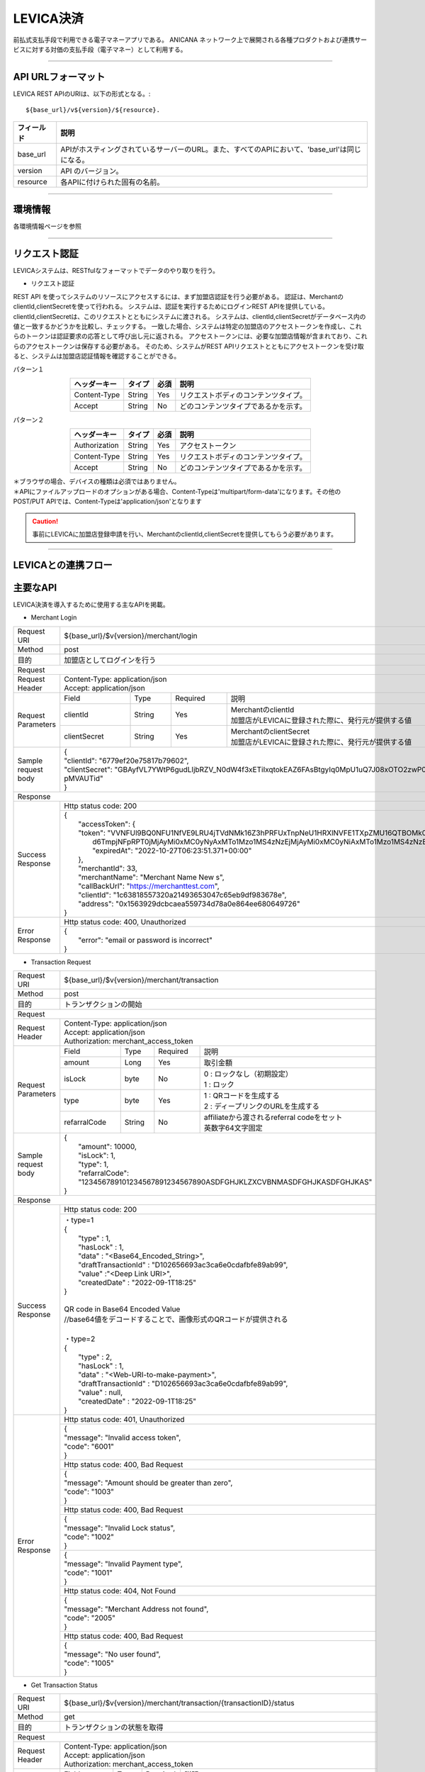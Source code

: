 ###########################
LEVICA決済
###########################

前払式支払手段で利用できる電子マネーアプリである。
ANICANA ネットワーク上で展開される各種プロダクトおよび連携サービスに対する対価の支払手段（電子マネー）として利用する。

----------------------------------------------------------------------------------------------------------------------------------------------------------------------


API URLフォーマット
=======================================

LEVICA REST APIのURIは、以下の形式となる。::

    ${base_url}/v${version}/${resource}.

.. csv-table::
    :header-rows: 1
    :align: center

    "フィールド", "説明"
    "base_url", "APIがホスティングされているサーバーのURL。また、すべてのAPIにおいて、'base_url'は同じになる。"
    "version", "API のバージョン。"
    "resource", "各APIに付けられた固有の名前。"

----------------------------------------------------------------------------------------------------------------------------------------------------------------------

環境情報
=======================================

各環境情報ページを参照

----------------------------------------------------------------------------------------------------------------------------------------------------------------------


リクエスト認証
=======================================

LEVICAシステムは、RESTfulなフォーマットでデータのやり取りを行う。

* リクエスト認証

REST API を使ってシステムのリソースにアクセスするには、まず加盟店認証を行う必要がある。
認証は、MerchantのclientId,clientSecretを使って行われる。
システムは、認証を実行するためにログインREST APIを提供している。
clientId,clientSecretは、このリクエストとともにシステムに渡される。
システムは、clientId,clientSecretがデータベース内の値と一致するかどうかを比較し、チェックする。
一致した場合、システムは特定の加盟店のアクセストークンを作成し、これらのトークンは認証要求の応答として呼び出し元に返される。
アクセストークンには、必要な加盟店情報が含まれており、これらのアクセストークンは保存する必要がある。
そのため、システムがREST APIリクエストとともにアクセストークンを受け取ると、システムは加盟店認証情報を確認することができる。

パターン１

.. csv-table::
    :header-rows: 1
    :align: center

    "ヘッダーキー", "タイプ", "必須", "説明"
    "Content-Type", "String", "Yes", "リクエストボディのコンテンツタイプ。"
    "Accept", "String", "No", "どのコンテンツタイプであるかを示す。"

パターン２

.. csv-table::
    :header-rows: 1
    :align: center

    "ヘッダーキー", "タイプ", "必須", "説明"
    "Authorization", "String", "Yes", "アクセストークン"
    "Content-Type", "String", "Yes", "リクエストボディのコンテンツタイプ。"
    "Accept", "String", "No", "どのコンテンツタイプであるかを示す。"

| ＊ブラウザの場合、デバイスの種類は必須ではありません。
| ＊APIにファイルアップロードのオプションがある場合、Content-Typeは'multipart/form-data'になります。その他のPOST/PUT APIでは、Content-Typeは'application/json'となります

.. caution:: 
   事前にLEVICAに加盟店登録申請を行い、MerchantのclientId,clientSecretを提供してもらう必要があります。


----------------------------------------------------------------------------------------------------------------------------------------------------------------------

LEVICAとの連携フロー
=======================================

.. image:: ../img/levica-flow.png

主要なAPI
=======================================
LEVICA決済を導入するために使用する主なAPIを掲載。


* Merchant Login

+-----------------------+------------------------------------------------------------------------------------------------------+
| Request URI           | ${base_url}/$v{version}/merchant/login                                                               |
+-----------------------+------------------------------------------------------------------------------------------------------+
| Method                | post                                                                                                 |
+-----------------------+------------------------------------------------------------------------------------------------------+
| 目的                  | 加盟店としてログインを行う                                                                           |
+-----------------------+------------------------------------------------------------------------------------------------------+
| Request                                                                                                                      |
+-----------------------+------------------------------------------------------------------------------------------------------+
|  Request Header       | | Content-Type: application/json                                                                     |
|                       | | Accept: application/json                                                                           |
+-----------------------+---------------+------------+--------------+----------------------------------------------------------+
|  Request  Parameters  | Field         |  Type      | Required     | 説明                                                     |
|                       +---------------+------------+--------------+----------------------------------------------------------+
|                       | clientId      |  String    | Yes          | | MerchantのclientId                                     |
|                       |               |            |              | | 加盟店がLEVICAに登録された際に、発行元が提供する値     |
|                       +---------------+------------+--------------+----------------------------------------------------------+
|                       | clientSecret  |  String    | Yes          | | MerchantのclientSecret                                 |
|                       |               |            |              | | 加盟店がLEVICAに登録された際に、発行元が提供する値     |
+-----------------------+---------------+------------+--------------+----------------------------------------------------------+
|  Sample request body  | | {                                                                                                  |
|                       | | "clientId": "6779ef20e75817b79602",                                                                |
|                       | | "clientSecret": "GBAyfVL7YWtP6gudLIjbRZV_N0dW4f3xETiIxqtokEAZ6FAsBtgyIq0MpU1uQ7J08xOTO2zwP0OuO3    |
|                       | | pMVAUTid"                                                                                          |
|                       | | }                                                                                                  |
+-----------------------+------------------------------------------------------------------------------------------------------+
| Response                                                                                                                     |
+-----------------------+------------------------------------------------------------------------------------------------------+
|  Success Response     | Http status code: 200                                                                                |
|                       +------------------------------------------------------------------------------------------------------+
|                       | | {                                                                                                  |
|                       | |  "accessToken": {                                                                                  |
|                       | |  "token": "VVNFUl9BQ0NFU1NfVE9LRU4jTVdNMk16Z3hPRFUxTnpNeU1HRXlNVFE1TXpZMU16QTBOMk0yTldWaU9XUm1PVG  |
|                       | |   d6TmpjNFpRPT0jMjAyMi0xMC0yNyAxMTo1Mzo1MS4zNzEjMjAyMi0xMC0yNiAxMTo1Mzo1MS4zNzEjLTg1Mjk1NzkyNA==", |
|                       | |   "expiredAt": "2022-10-27T06:23:51.371+00:00"                                                     |
|                       | |  },                                                                                                |
|                       | |  "merchantId": 33,                                                                                 |
|                       | |  "merchantName": "Merchant Name New s",                                                            |
|                       | |  "callBackUrl": "https://merchanttest.com",                                                        |
|                       | |  "clientId": "1c63818557320a21493653047c65eb9df983678e",                                           |
|                       | |  "address": "0x1563929dcbcaea559734d78a0e864ee680649726"                                           |
|                       | | }                                                                                                  |
+-----------------------+------------------------------------------------------------------------------------------------------+
|  Error Response       | Http status code: 400, Unauthorized                                                                  |
|                       +------------------------------------------------------------------------------------------------------+
|                       | | {                                                                                                  |
|                       | |  "error": "email or password is incorrect"                                                         |
|                       | | }                                                                                                  |
+-----------------------+------------------------------------------------------------------------------------------------------+

* Transaction Request

+-----------------------+------------------------------------------------------------------------------------------------------+
| Request URI           | ${base_url}/$v{version}/merchant/transaction                                                         |
+-----------------------+------------------------------------------------------------------------------------------------------+
| Method                | post                                                                                                 |
+-----------------------+------------------------------------------------------------------------------------------------------+
| 目的                  | トランザクションの開始                                                                               |
+-----------------------+------------------------------------------------------------------------------------------------------+
| Request                                                                                                                      |
+-----------------------+------------------------------------------------------------------------------------------------------+
|  Request Header       | | Content-Type: application/json                                                                     |
|                       | | Accept: application/json                                                                           |
|                       | | Authorization: merchant_access_token                                                               |
+-----------------------+---------------+------------+--------------+----------------------------------------------------------+
|  Request  Parameters  | Field         |  Type      | Required     | 説明                                                     |
|                       +---------------+------------+--------------+----------------------------------------------------------+
|                       | amount        |  Long      | Yes          | 取引金額                                                 |
|                       +---------------+------------+--------------+----------------------------------------------------------+
|                       | isLock        |  byte      | No           | | 0 : ロックなし（初期設定）                             |
|                       |               |            |              | | 1 : ロック                                             |
|                       +---------------+------------+--------------+----------------------------------------------------------+
|                       | type          |  byte      | Yes          | | 1 : QRコードを生成する                                 |
|                       |               |            |              | | 2 : ディープリンクのURLを生成する                      |
|                       +---------------+------------+--------------+----------------------------------------------------------+
|                       | refarralCode  |  String    | No           | | affiliateから渡されるreferral codeをセット             |
|                       |               |            |              | | 英数字64文字固定                                       |
+-----------------------+---------------+------------+--------------+----------------------------------------------------------+
|  Sample request body  | | {                                                                                                  |
|                       | |  "amount": 10000,                                                                                  |
|                       | |  "isLock": 1,                                                                                      |
|                       | |  "type": 1,                                                                                        |
|                       | |  "refarralCode": "123456789101234567891234567890ASDFGHJKLZXCVBNMASDFGHJKASDFGHJKAS"                |
|                       | | }                                                                                                  |
+-----------------------+------------------------------------------------------------------------------------------------------+
| Response                                                                                                                     |
+-----------------------+------------------------------------------------------------------------------------------------------+
|  Success Response     | Http status code: 200                                                                                |
|                       +------------------------------------------------------------------------------------------------------+
|                       | | ・type=1                                                                                           |
|                       | | {                                                                                                  |
|                       | |   "type" : 1,                                                                                      |
|                       | |   "hasLock" : 1,                                                                                   |
|                       | |   "data" : "<Base64_Encoded_String>",                                                              |
|                       | |   "draftTransactionId" : "D102656693ac3ca6e0cdafbfe89ab99",                                        |
|                       | |   "value" :"<Deep Link URI>",                                                                      |
|                       | |   "createdDate" : "2022-09-1T18:25"                                                                |
|                       | | }                                                                                                  |
|                       | |                                                                                                    |
|                       | | QR code in Base64 Encoded Value                                                                    |
|                       | | //base64値をデコードすることで、画像形式のQRコードが提供される                                     |
|                       | |                                                                                                    |
|                       | | ・type=2                                                                                           |
|                       | | {                                                                                                  |
|                       | |   "type" : 2,                                                                                      |
|                       | |   "hasLock" : 1,                                                                                   |
|                       | |   "data" : "<Web-URI-to-make-payment>",                                                            |
|                       | |   "draftTransactionId" : "D102656693ac3ca6e0cdafbfe89ab99",                                        |
|                       | |   "value" : null,                                                                                  |
|                       | |   "createdDate" : "2022-09-1T18:25"                                                                |
|                       | | }                                                                                                  |
+-----------------------+------------------------------------------------------------------------------------------------------+
|  Error Response       | Http status code: 401, Unauthorized                                                                  |
|                       +------------------------------------------------------------------------------------------------------+
|                       |  | {                                                                                                 |
|                       |  | "message": "Invalid access token",                                                                |
|                       |  | "code": "6001"                                                                                    |
|                       |  | }                                                                                                 |
|                       +------------------------------------------------------------------------------------------------------+
|                       | Http status code: 400, Bad Request                                                                   |
|                       +------------------------------------------------------------------------------------------------------+
|                       |  | {                                                                                                 |
|                       |  | "message": "Amount should be greater than zero",                                                  |
|                       |  | "code": "1003"                                                                                    |
|                       |  | }                                                                                                 |
|                       +------------------------------------------------------------------------------------------------------+
|                       | Http status code: 400, Bad Request                                                                   |
|                       +------------------------------------------------------------------------------------------------------+
|                       |  | {                                                                                                 |
|                       |  | "message": "Invalid Lock status",                                                                 |
|                       |  | "code": "1002"                                                                                    |
|                       |  | }                                                                                                 |
|                       +------------------------------------------------------------------------------------------------------+
|                       |  | {                                                                                                 |
|                       |  | "message": "Invalid Payment type",                                                                |
|                       |  | "code": "1001"                                                                                    |
|                       |  | }                                                                                                 |
|                       +------------------------------------------------------------------------------------------------------+
|                       | Http status code: 404, Not Found                                                                     |
|                       +------------------------------------------------------------------------------------------------------+
|                       |  | {                                                                                                 |
|                       |  | "message": "Merchant Address not found",                                                          |
|                       |  | "code": "2005"                                                                                    |
|                       |  | }                                                                                                 |
|                       +------------------------------------------------------------------------------------------------------+
|                       | Http status code: 400, Bad Request                                                                   |
|                       +------------------------------------------------------------------------------------------------------+
|                       |  | {                                                                                                 |
|                       |  | "message": "No user found",                                                                       |
|                       |  | "code": "1005"                                                                                    |
|                       |  | }                                                                                                 |
+-----------------------+------------------------------------------------------------------------------------------------------+

* Get Transaction Status

+-----------------------+------------------------------------------------------------------------------------------------------+
| Request URI           | ${base_url}/$v{version}/merchant/transaction/{transactionID}/status                                  |
+-----------------------+------------------------------------------------------------------------------------------------------+
| Method                | get                                                                                                  |
+-----------------------+------------------------------------------------------------------------------------------------------+
| 目的                  | トランザクションの状態を取得                                                                         |
+-----------------------+------------------------------------------------------------------------------------------------------+
| Request                                                                                                                      |
+-----------------------+------------------------------------------------------------------------------------------------------+
|  Request Header       | | Content-Type: application/json                                                                     |
|                       | | Accept: application/json                                                                           |
|                       | | Authorization: merchant_access_token                                                               |
+-----------------------+---------------+------------+--------------+----------------------------------------------------------+
|  Request  Parameters  | Field         |  Type      | Required     | 説明                                                     |
|                       +---------------+------------+--------------+----------------------------------------------------------+
|                       | transactionID |  String    | Yes          | TransactionRequestAPIから取得したDraft-TransactionID     |
+-----------------------+---------------+------------+--------------+----------------------------------------------------------+
|  Sample request body  | Empty                                                                                                |
+-----------------------+------------------------------------------------------------------------------------------------------+
| Response                                                                                                                     |
+-----------------------+------------------------------------------------------------------------------------------------------+
|  Success Response     | Http status code: 200                                                                                |
|                       +------------------------------------------------------------------------------------------------------+
|                       | | {                                                                                                  |
|                       | |  "tempTransactionID":  "D5a321108871ea447db69a56404ad65ae46d0073bc68fa91fc60f579f8305ec4b",        |
|                       | |   "transactionId": "4833ea425b55599d97dd700878e0c3a4bf5e276e70edb8636344aa434447bd56",             |
|                       | |   "isLock": 1,                                                                                     |
|                       | |   "type": 1,                                                                                       |
|                       | |   "status": 3, // 1 => pending, 2 => Payment completed, 3=> Transaction completed successfully,    |
|                       | |                   4=> transaction fail, 5=> transaction canceled.                                  |
|                       | |                   ステータス情報について、欄外で補足あり                                           |
|                       | |   "amount": "500",                                                                                 |
|                       | |   "fromAddress": "0x5J3mBbAH58CpQ3Y5RNJpUKP",                                                      |
|                       | |   "toAddress": "0xPKUpJNR5Y3QpC85HAbBm3J5",                                                        |
|                       | |   "transactionCreateDate": "2022-08-16T09:21:49.000+00:00",                                        |
|                       | |   "transactionPaymentDate": "2022-08-16T10:21:49.000+00:00",                                       |
|                       | |   "transactionCompleteDate": "2022-08-17T09:21:49.000+00:00"                                       |
|                       | | }                                                                                                  |
+-----------------------+------------------------------------------------------------------------------------------------------+
|  Error Response       | Http status code: 401, Unauthorized                                                                  |
|                       +------------------------------------------------------------------------------------------------------+
|                       |  | {                                                                                                 |
|                       |  | "message": "Invalid access token",                                                                |
|                       |  | "code": "6001"                                                                                    |
|                       |  | }                                                                                                 |
|                       +------------------------------------------------------------------------------------------------------+
|                       | Http status code: 404,  Not Found                                                                    |
|                       +------------------------------------------------------------------------------------------------------+
|                       |  | {                                                                                                 |
|                       |  | "message": "No transaction found",                                                                |
|                       |  | "code": "1006"                                                                                    |
|                       |  | }                                                                                                 |
+-----------------------+------------------------------------------------------------------------------------------------------+

※statusは2以上であれば、決済完了と判断してよい。4,5が返却されてもブロックチェーンレベルの内容のため、コンテンツ側では問題なしと判断してよい。

----------------------------------------------------------------------------------------------------------------------------------------------------------------------


ステージング環境でのテストについて
=======================================
ステージング環境ではテストカード番号を使用することにより、残高をチャージしテストを行うことができます。
決済システムはstripeを使用しているため、以下のカード番号が使用できます。

.. csv-table::
    :header-rows: 1
    :align: center

    "カード会社","カード番号", "有効期限", "セキュリティーコード", "その他のフォームフィールド "
    "Visa", "4242 4242 4242 4242", "有効な将来の日付", "任意の 3 桁のセキュリティーコード", "任意の値 "
    "Visa (デビット)", "4000 0566 5566 5556", "有効な将来の日付", "任意の 3 桁のセキュリティーコード", "任意の値 "
    "Mastercard", "5555 5555 5555 4444", "有効な将来の日付", "任意の 3 桁のセキュリティーコード", "任意の値 "
    "Mastercard (デビット)", "5200 8282 8282 8210", "有効な将来の日付", "任意の 3 桁のセキュリティーコード", "任意の値 "
    "Mastercard (プリペイド)", "5105 1051 0510 5100", "有効な将来の日付", "任意の 3 桁のセキュリティーコード", "任意の値 "
    "American Express", "3782 822463 10005", "有効な将来の日付", "任意の 4 桁のセキュリティーコード", "任意の値 "
